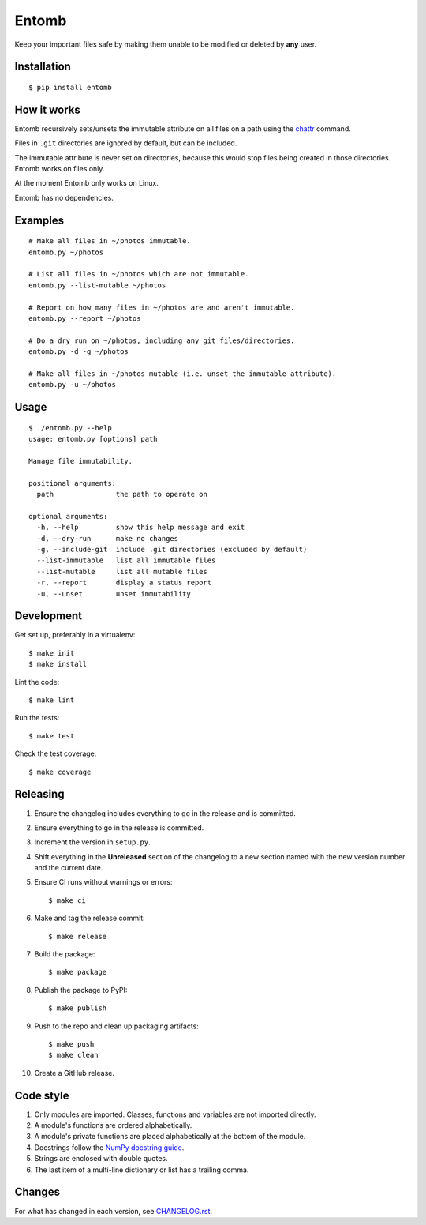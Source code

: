 ======
Entomb
======

Keep your important files safe by making them unable to be modified or deleted
by **any** user.


Installation
------------

::

    $ pip install entomb


How it works
------------

Entomb recursively sets/unsets the immutable attribute on all files on a path
using the `chattr <https://en.wikipedia.org/wiki/Chattr>`_  command.

Files in ``.git`` directories are ignored by default, but can be included.

The immutable attribute is never set on directories, because this would stop
files being created in those directories. Entomb works on files only.

At the moment Entomb only works on Linux.

Entomb has no dependencies.


Examples
--------

::

    # Make all files in ~/photos immutable.
    entomb.py ~/photos

    # List all files in ~/photos which are not immutable.
    entomb.py --list-mutable ~/photos

    # Report on how many files in ~/photos are and aren't immutable.
    entomb.py --report ~/photos

    # Do a dry run on ~/photos, including any git files/directories.
    entomb.py -d -g ~/photos

    # Make all files in ~/photos mutable (i.e. unset the immutable attribute).
    entomb.py -u ~/photos


Usage
-----

::

    $ ./entomb.py --help
    usage: entomb.py [options] path

    Manage file immutability.

    positional arguments:
      path               the path to operate on

    optional arguments:
      -h, --help         show this help message and exit
      -d, --dry-run      make no changes
      -g, --include-git  include .git directories (excluded by default)
      --list-immutable   list all immutable files
      --list-mutable     list all mutable files
      -r, --report       display a status report
      -u, --unset        unset immutability


Development
-----------

Get set up, preferably in a virtualenv::

    $ make init
    $ make install

Lint the code::

    $ make lint

Run the tests::

    $ make test

Check the test coverage::

    $ make coverage


Releasing
---------

#. Ensure the changelog includes everything to go in the release and is
   committed.

#. Ensure everything to go in the release is committed.

#. Increment the version in ``setup.py``.

#. Shift everything in the **Unreleased** section of the changelog to a new
   section named with the new version number and the current date.

#. Ensure CI runs without warnings or errors::

    $ make ci

#. Make and tag the release commit::

    $ make release

#. Build the package::

    $ make package

#. Publish the package to PyPI::

    $ make publish

#. Push to the repo and clean up packaging artifacts::

    $ make push
    $ make clean

#. Create a GitHub release.


Code style
----------

#. Only modules are imported. Classes, functions and variables are not imported
   directly.

#. A module's functions are ordered alphabetically.

#. A module's private functions are placed alphabetically at the bottom of the
   module.

#. Docstrings follow the `NumPy docstring guide
   <https://numpydoc.readthedocs.io/en/latest/format.html>`_.

#. Strings are enclosed with double quotes.

#. The last item of a multi-line dictionary or list has a trailing comma.


Changes
-------

For what has changed in each version, see `CHANGELOG.rst <CHANGELOG.rst>`_.
